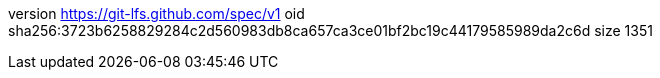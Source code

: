 version https://git-lfs.github.com/spec/v1
oid sha256:3723b6258829284c2d560983db8ca657ca3ce01bf2bc19c44179585989da2c6d
size 1351
